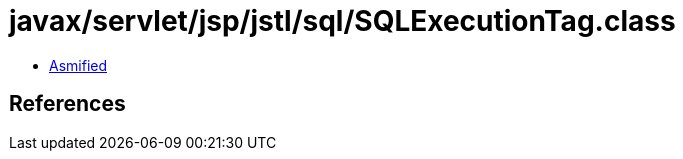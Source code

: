 = javax/servlet/jsp/jstl/sql/SQLExecutionTag.class

 - link:SQLExecutionTag-asmified.java[Asmified]

== References


